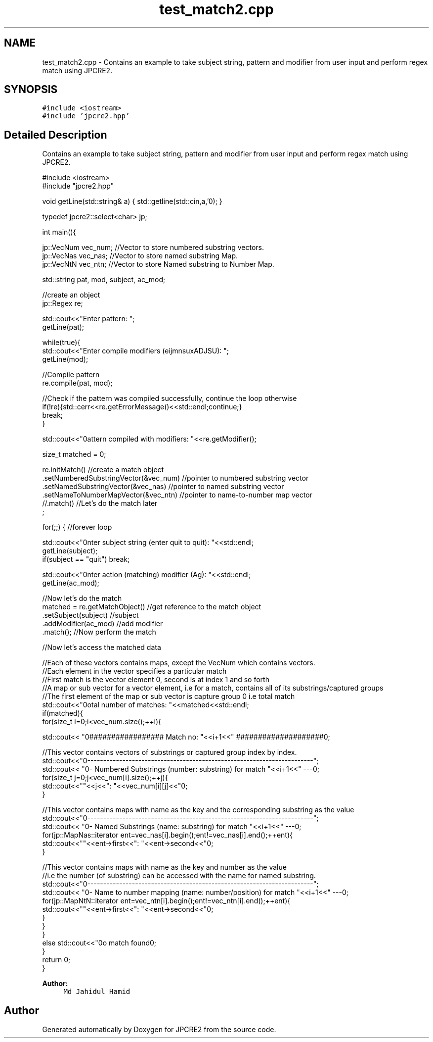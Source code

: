 .TH "test_match2.cpp" 3 "Tue Dec 20 2016" "Version 10.28.12" "JPCRE2" \" -*- nroff -*-
.ad l
.nh
.SH NAME
test_match2.cpp \- Contains an example to take subject string, pattern and modifier from user input and perform regex match using JPCRE2\&.  

.SH SYNOPSIS
.br
.PP
\fC#include <iostream>\fP
.br
\fC#include 'jpcre2\&.hpp'\fP
.br

.SH "Detailed Description"
.PP 
Contains an example to take subject string, pattern and modifier from user input and perform regex match using JPCRE2\&. 


.PP
.nf

#include <iostream>
#include "jpcre2\&.hpp"


void getLine(std::string& a) { std::getline(std::cin,a,'\n'); }

typedef jpcre2::select<char> jp;

int main(){

    jp::VecNum vec_num;   //Vector to store numbered substring vectors\&.
    jp::VecNas vec_nas;   //Vector to store named substring Map\&.
    jp::VecNtN vec_ntn;   //Vector to store Named substring to Number Map\&.
    
   
    std::string pat, mod, subject, ac_mod;
    
    //create an object
    jp::Regex re;

    std::cout<<"Enter pattern: ";
    getLine(pat);
    
    while(true){
        std::cout<<"Enter compile modifiers (eijmnsuxADJSU): ";
        getLine(mod);
        
        //Compile pattern
        re\&.compile(pat, mod);
        
        //Check if the pattern was compiled successfully, continue the loop otherwise
        if(!re){std::cerr<<re\&.getErrorMessage()<<std::endl;continue;}
        break;
    }
    
    std::cout<<"\nPattern compiled with modifiers: "<<re\&.getModifier();

    size_t matched = 0;
    
    re\&.initMatch()                                //create a match object
      \&.setNumberedSubstringVector(&vec_num)       //pointer to numbered substring vector
      \&.setNamedSubstringVector(&vec_nas)          //pointer to named substring vector
      \&.setNameToNumberMapVector(&vec_ntn)         //pointer to name-to-number map vector
      //\&.match()                                  //Let's do the match later
      ;
        
        
    for(;;) { //forever loop
        
        std::cout<<"\nEnter subject string (enter quit to quit): "<<std::endl;
        getLine(subject);
        if(subject == "quit") break;
        
        std::cout<<"\nEnter action (matching) modifier (Ag): "<<std::endl;
        getLine(ac_mod);
        
        //Now let's do the match
        matched = re\&.getMatchObject()                           //get reference to the match object
                    \&.setSubject(subject)                     //subject
                    \&.addModifier(ac_mod)                        //add modifier
                    \&.match();                                   //Now perform the match
          
        //Now let's access the matched data

        //Each of these vectors contains maps, except the VecNum which contains vectors\&.
        //Each element in the vector specifies a particular match
        //First match is the vector element 0, second is at index 1 and so forth
        //A map or sub vector for a vector element, i\&.e for a match, contains all of its substrings/captured groups
        //The first element of the map or sub vector is capture group 0 i\&.e total match
        std::cout<<"\nTotal number of matches: "<<matched<<std::endl;
        if(matched){
            for(size_t i=0;i<vec_num\&.size();++i){
                
                
                std::cout<< "\n################## Match no: "<<i+1<<" ####################\n";
                
                
                
                //This vector contains vectors of substrings or captured group index by index\&.
                std::cout<<"\n-------------------------------------------------------------------------";
                std::cout<< "\n--- Numbered Substrings (number: substring) for match "<<i+1<<" ---\n";
                for(size_t j=0;j<vec_num[i]\&.size();++j){
                    std::cout<<"\n\t"<<j<<": "<<vec_num[i][j]<<"\n";
                }
                
                
                
                //This vector contains maps with name as the key and the corresponding substring as the value
                std::cout<<"\n-------------------------------------------------------------------------";
                std::cout<< "\n--- Named Substrings (name: substring) for match "<<i+1<<" ---\n";
                for(jp::MapNas::iterator ent=vec_nas[i]\&.begin();ent!=vec_nas[i]\&.end();++ent){
                    std::cout<<"\n\t"<<ent->first<<": "<<ent->second<<"\n";
                }
                
                
                
                //This vector contains maps with name as the key and number as the value
                //i\&.e the number (of substring) can be accessed with the name for named substring\&.
                std::cout<<"\n-------------------------------------------------------------------------";
                std::cout<< "\n--- Name to number mapping (name: number/position) for match "<<i+1<<" ---\n";
                for(jp::MapNtN::iterator ent=vec_ntn[i]\&.begin();ent!=vec_ntn[i]\&.end();++ent){
                    std::cout<<"\n\t"<<ent->first<<": "<<ent->second<<"\n";
                }
            }
        }
        else std::cout<<"\nNo match found\n";
    }
    return 0;
}

.fi
.PP
 
.PP
\fBAuthor:\fP
.RS 4
\fCMd Jahidul Hamid\fP 
.RE
.PP

.SH "Author"
.PP 
Generated automatically by Doxygen for JPCRE2 from the source code\&.
